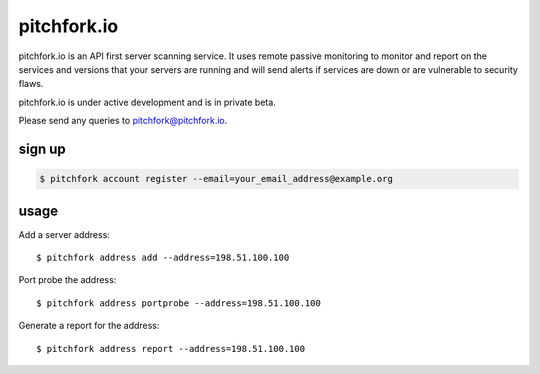 ============
pitchfork.io
============

pitchfork.io is an API first server scanning service. It uses remote passive
monitoring to monitor and report on the services and versions that your
servers are running and will send alerts if services are down or are
vulnerable to security flaws.

pitchfork.io is under active development and is in private beta.

Please send any queries to pitchfork@pitchfork.io.

-------
sign up
-------

.. code::

    $ pitchfork account register --email=your_email_address@example.org

-----
usage
-----

Add a server address::

    $ pitchfork address add --address=198.51.100.100

Port probe the address::

    $ pitchfork address portprobe --address=198.51.100.100

Generate a report for the address::

    $ pitchfork address report --address=198.51.100.100
